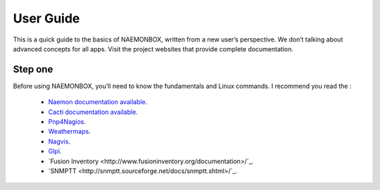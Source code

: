 ==============
User Guide
==============
This is a quick guide to the basics of NAEMONBOX, written from a new user’s perspective. We don’t talking about advanced concepts for all apps. Visit the project websites that provide complete documentation.

Step one
=========

Before using NAEMONBOX, you’ll need to know the fundamentals and Linux commands. 
I recommend you read the : 
    * `Naemon documentation available <http://www.naemon.org/documentation/usersguide/toc.html>`_.
    * `Cacti documentation available <http://docs.cacti.net/>`_.
    * `Pnp4Nagios <http://docs.pnp4nagios.org/>`_.
    * `Weathermaps <http://network-weathermap.com/docs>`_.
    * `Nagvis <http://www.nagvis.org/doc>`_.
    * `Glpi <http://www.glpi-project.org/spip.php?rubrique18>`_.
    * `Fusion Inventory <http://www.fusioninventory.org/documentation>/`_.
    * `SNMPTT <http://snmptt.sourceforge.net/docs/snmptt.shtml>/`_.
